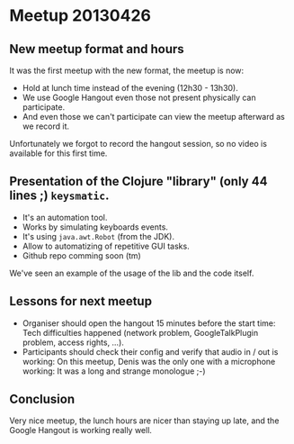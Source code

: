 * Meetup 20130426

** New meetup format and hours

It was the first meetup with the new format, the meetup is now:
- Hold at lunch time instead of the evening (12h30 - 13h30).
- We use Google Hangout even those not present physically can participate.
- And even those we can't participate can view the meetup afterward as
  we record it.

Unfortunately we forgot to record the hangout session, so no video is
available for this first time.

** Presentation of the Clojure "library" (only 44 lines ;) =keysmatic=.

- It's an automation tool.
- Works by simulating keyboards events.
- It's using =java.awt.Robot= (from the JDK).
- Allow to automatizing of repetitive GUI tasks.
- Github repo comming soon (tm)

We've seen an example of the usage of the lib and the code itself.

** Lessons for next meetup

- Organiser should open the hangout 15 minutes before the start time: Tech difficulties
  happened (network problem, GoogleTalkPlugin problem, access rights, ...).
- Participants should check their config and verify that audio in / out
  is working: On this meetup, Denis was the only one with a microphone
  working: It was a long and strange monologue ;-)

** Conclusion

Very nice meetup, the lunch hours are nicer than staying up late, and
the Google Hangout is working really well.

